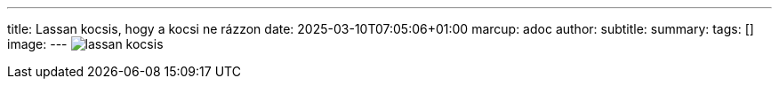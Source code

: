 ---
title: Lassan kocsis, hogy a kocsi ne rázzon
date: 2025-03-10T07:05:06+01:00
marcup: adoc
author:
subtitle:
summary: 
tags: []
image:
---
image:/images/citera/lassan_kocsis.png[]
